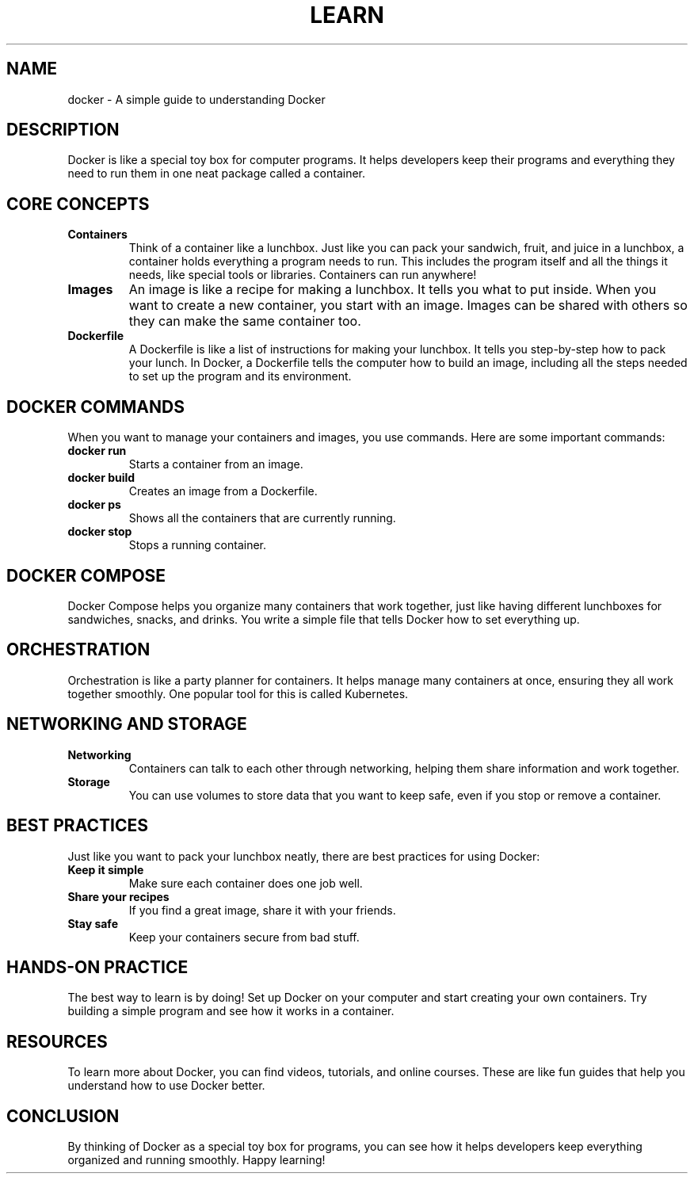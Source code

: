 .TH LEARN DOCKER 1 "December 2024" "Learning Docker: A Simple Guide" "User Commands"
.SH NAME
docker \- A simple guide to understanding Docker

.SH DESCRIPTION
Docker is like a special toy box for computer programs. It helps developers keep their programs and everything they need to run them in one neat package called a container.

.SH CORE CONCEPTS

.TP
.B Containers
Think of a container like a lunchbox. Just like you can pack your sandwich, fruit, and juice in a lunchbox, a container holds everything a program needs to run. This includes the program itself and all the things it needs, like special tools or libraries. Containers can run anywhere!

.TP
.B Images
An image is like a recipe for making a lunchbox. It tells you what to put inside. When you want to create a new container, you start with an image. Images can be shared with others so they can make the same container too.

.TP
.B Dockerfile
A Dockerfile is like a list of instructions for making your lunchbox. It tells you step-by-step how to pack your lunch. In Docker, a Dockerfile tells the computer how to build an image, including all the steps needed to set up the program and its environment.

.SH DOCKER COMMANDS
When you want to manage your containers and images, you use commands. Here are some important commands:

.TP
.B docker run
Starts a container from an image.

.TP
.B docker build
Creates an image from a Dockerfile.

.TP
.B docker ps
Shows all the containers that are currently running.

.TP
.B docker stop
Stops a running container.

.SH DOCKER COMPOSE
Docker Compose helps you organize many containers that work together, just like having different lunchboxes for sandwiches, snacks, and drinks. You write a simple file that tells Docker how to set everything up.

.SH ORCHESTRATION
Orchestration is like a party planner for containers. It helps manage many containers at once, ensuring they all work together smoothly. One popular tool for this is called Kubernetes.

.SH NETWORKING AND STORAGE

.TP
.B Networking
Containers can talk to each other through networking, helping them share information and work together.

.TP
.B Storage
You can use volumes to store data that you want to keep safe, even if you stop or remove a container.

.SH BEST PRACTICES
Just like you want to pack your lunchbox neatly, there are best practices for using Docker:

.TP
.B Keep it simple
Make sure each container does one job well.

.TP
.B Share your recipes
If you find a great image, share it with your friends.

.TP
.B Stay safe
Keep your containers secure from bad stuff.

.SH HANDS-ON PRACTICE
The best way to learn is by doing! Set up Docker on your computer and start creating your own containers. Try building a simple program and see how it works in a container.

.SH RESOURCES
To learn more about Docker, you can find videos, tutorials, and online courses. These are like fun guides that help you understand how to use Docker better.

.SH CONCLUSION
By thinking of Docker as a special toy box for programs, you can see how it helps developers keep everything organized and running smoothly. Happy learning!

